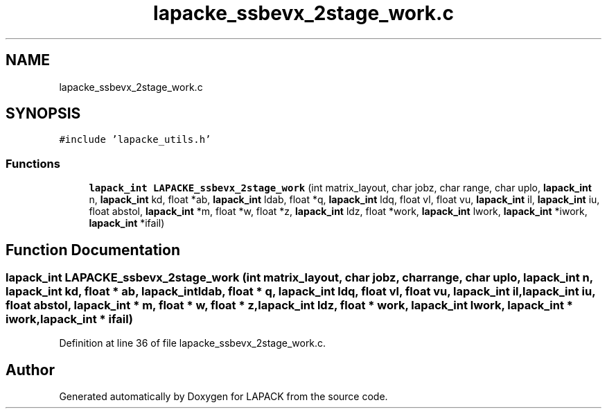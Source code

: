 .TH "lapacke_ssbevx_2stage_work.c" 3 "Tue Nov 14 2017" "Version 3.8.0" "LAPACK" \" -*- nroff -*-
.ad l
.nh
.SH NAME
lapacke_ssbevx_2stage_work.c
.SH SYNOPSIS
.br
.PP
\fC#include 'lapacke_utils\&.h'\fP
.br

.SS "Functions"

.in +1c
.ti -1c
.RI "\fBlapack_int\fP \fBLAPACKE_ssbevx_2stage_work\fP (int matrix_layout, char jobz, char range, char uplo, \fBlapack_int\fP n, \fBlapack_int\fP kd, float *ab, \fBlapack_int\fP ldab, float *q, \fBlapack_int\fP ldq, float vl, float vu, \fBlapack_int\fP il, \fBlapack_int\fP iu, float abstol, \fBlapack_int\fP *m, float *w, float *z, \fBlapack_int\fP ldz, float *work, \fBlapack_int\fP lwork, \fBlapack_int\fP *iwork, \fBlapack_int\fP *ifail)"
.br
.in -1c
.SH "Function Documentation"
.PP 
.SS "\fBlapack_int\fP LAPACKE_ssbevx_2stage_work (int matrix_layout, char jobz, char range, char uplo, \fBlapack_int\fP n, \fBlapack_int\fP kd, float * ab, \fBlapack_int\fP ldab, float * q, \fBlapack_int\fP ldq, float vl, float vu, \fBlapack_int\fP il, \fBlapack_int\fP iu, float abstol, \fBlapack_int\fP * m, float * w, float * z, \fBlapack_int\fP ldz, float * work, \fBlapack_int\fP lwork, \fBlapack_int\fP * iwork, \fBlapack_int\fP * ifail)"

.PP
Definition at line 36 of file lapacke_ssbevx_2stage_work\&.c\&.
.SH "Author"
.PP 
Generated automatically by Doxygen for LAPACK from the source code\&.
